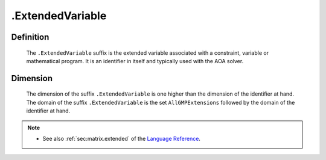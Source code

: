 .. _.ExtendedVariable:

.ExtendedVariable
=================

Definition
----------

    The ``.ExtendedVariable`` suffix is the extended variable associated
    with a constraint, variable or mathematical program. It is an identifier
    in itself and typically used with the AOA solver.

Dimension
---------

    The dimension of the suffix ``.ExtendedVariable`` is one higher than the
    dimension of the identifier at hand. The domain of the suffix
    ``.ExtendedVariable`` is the set ``AllGMPExtensions`` followed by the
    domain of the identifier at hand.

.. note::

    -  See also :ref:`sec:matrix.extended` of the `Language Reference <https://documentation.aimms.com/language-reference/index.html>`__.
